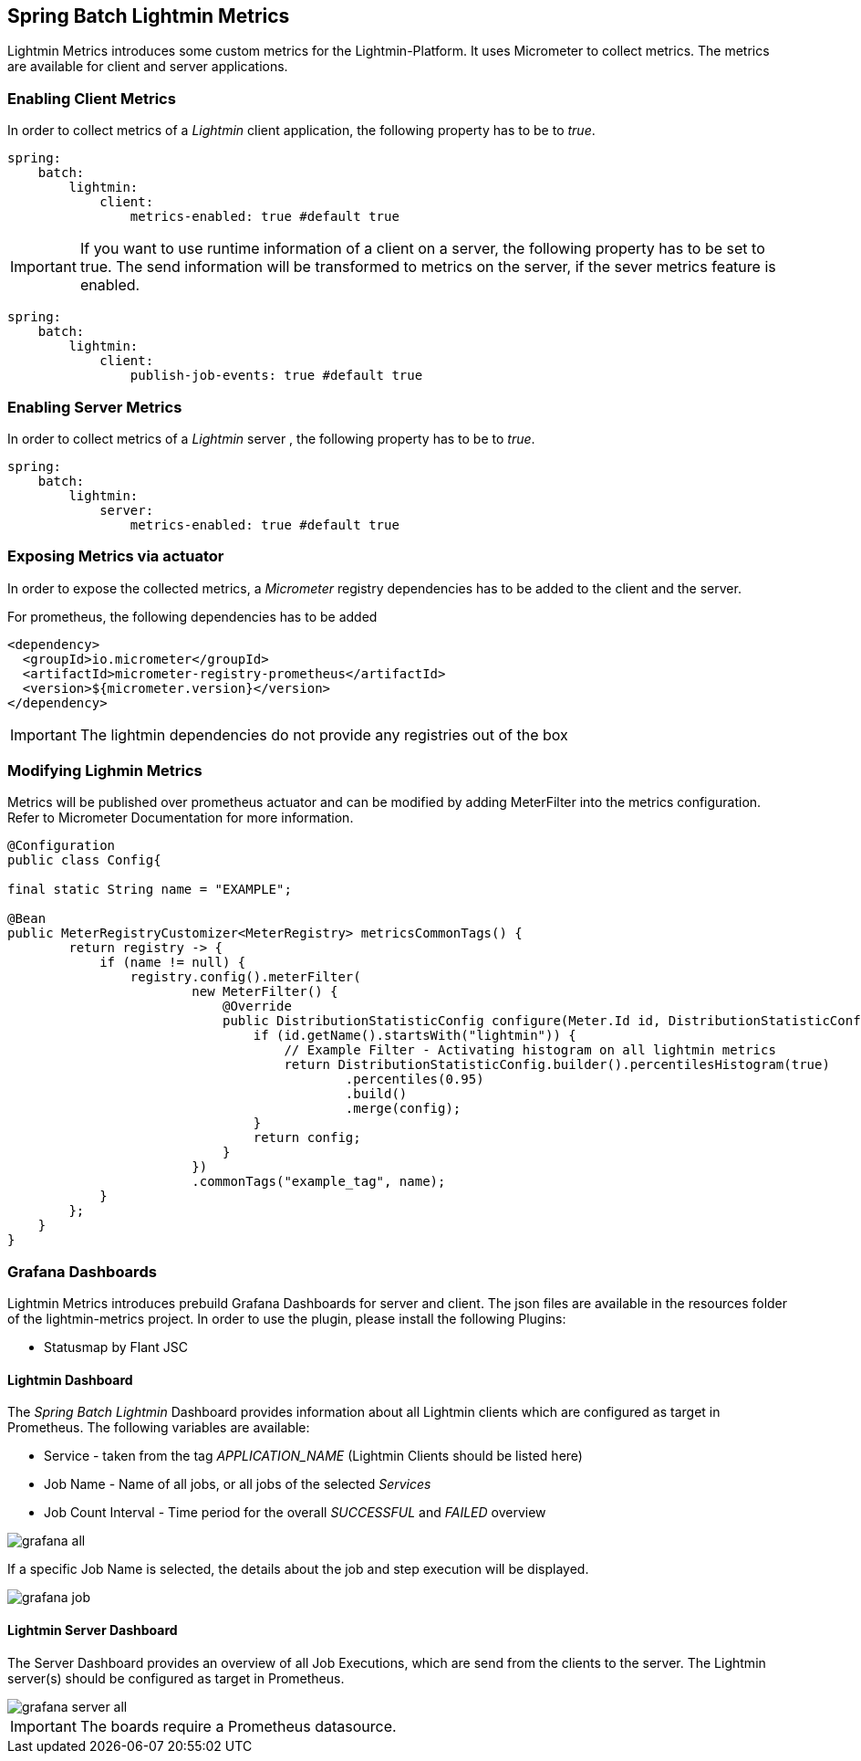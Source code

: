 == Spring Batch Lightmin Metrics

Lightmin Metrics introduces some custom metrics for the Lightmin-Platform.
It uses Micrometer to collect metrics.
The metrics are available for client and server applications.

=== Enabling Client Metrics

In order to collect metrics of a _Lightmin_ client application, the following property has to be to _true_.

[source,yaml]
----
spring:
    batch:
        lightmin:
            client:
                metrics-enabled: true #default true
----

[IMPORTANT]
====
If you want to use runtime information of a client on a server, the following property has to be set to true.
The send information will be transformed to metrics on the server, if the sever metrics feature is enabled.
====

[source,yaml]
----
spring:
    batch:
        lightmin:
            client:
                publish-job-events: true #default true
----

=== Enabling Server Metrics

In order to collect metrics of a _Lightmin_ server , the following property has to be to _true_.

[source,yaml]
----
spring:
    batch:
        lightmin:
            server:
                metrics-enabled: true #default true
----

=== Exposing Metrics via actuator

In order to expose the collected metrics, a _Micrometer_ registry dependencies has to be added to the client and the server.

For prometheus, the following dependencies has to be added

[source,xml]
----
<dependency>
  <groupId>io.micrometer</groupId>
  <artifactId>micrometer-registry-prometheus</artifactId>
  <version>${micrometer.version}</version>
</dependency>
----

[IMPORTANT]
====
The lightmin dependencies do not provide any registries out of the box
====

=== Modifying Lighmin Metrics

Metrics will be published over prometheus actuator and can be modified by adding MeterFilter into the metrics configuration.
Refer to Micrometer Documentation for more information.

[source,java]
----

@Configuration
public class Config{

final static String name = "EXAMPLE";

@Bean
public MeterRegistryCustomizer<MeterRegistry> metricsCommonTags() {
        return registry -> {
            if (name != null) {
                registry.config().meterFilter(
                        new MeterFilter() {
                            @Override
                            public DistributionStatisticConfig configure(Meter.Id id, DistributionStatisticConfig config) {
                                if (id.getName().startsWith("lightmin")) {
                                    // Example Filter - Activating histogram on all lightmin metrics
                                    return DistributionStatisticConfig.builder().percentilesHistogram(true)
                                            .percentiles(0.95)
                                            .build()
                                            .merge(config);
                                }
                                return config;
                            }
                        })
                        .commonTags("example_tag", name);
            }
        };
    }
}
----

=== Grafana Dashboards

Lightmin Metrics introduces prebuild Grafana Dashboards for server and client.
The json files are available in the resources folder of the lightmin-metrics project.
In order to use the plugin, please install the following Plugins:

* Statusmap by Flant JSC

==== Lightmin Dashboard

The _Spring Batch Lightmin_ Dashboard provides information about all Lightmin clients which are configured as target in Prometheus.
The following variables are available:

* Service - taken from the tag _APPLICATION_NAME_ (Lightmin Clients should be listed here)
* Job Name - Name of all jobs, or all jobs of the selected _Services_
* Job Count Interval - Time period for the overall _SUCCESSFUL_ and _FAILED_ overview

image::grafana_all.png[]

If a specific Job Name is selected, the details about the job and step execution will be displayed.

image::grafana_job.png[]

==== Lightmin Server Dashboard

The Server Dashboard provides an overview of all Job Executions, which are send from the clients to the server.
The Lightmin server(s) should be configured as target in Prometheus.

image::grafana_server_all.png[]

[IMPORTANT]
====
The boards require a Prometheus datasource.
====